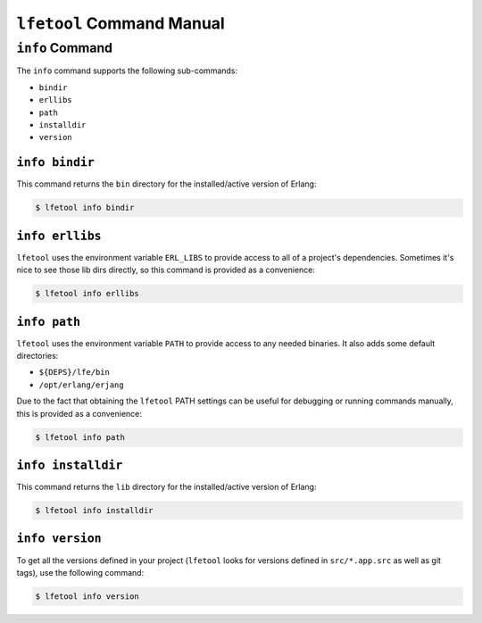 ``lfetool`` Command Manual
==========================


``info`` Command
-----------------

The ``info`` command supports the following sub-commands:

* ``bindir``

* ``erllibs``

* ``path``

* ``installdir``

* ``version``


``info bindir``
,,,,,,,,,,,,,,,

This command returns the ``bin`` directory for the installed/active version
of Erlang:

.. code:: shell

    $ lfetool info bindir


``info erllibs``
,,,,,,,,,,,,,,,

``lfetool`` uses the environment variable ``ERL_LIBS`` to provide access to
all of a project's dependencies. Sometimes it's nice to see those lib dirs
directly, so this command is provided as a convenience:

.. code:: shell

    $ lfetool info erllibs


``info path``
,,,,,,,,,,,,,

``lfetool`` uses the environment variable ``PATH`` to provide access to
any needed binaries. It also adds some default directories:

* ``${DEPS}/lfe/bin``

* ``/opt/erlang/erjang``

Due to the fact that obtaining the ``lfetool`` PATH settings can be useful
for debugging or running commands manually, this is provided as a
convenience:

.. code:: shell

    $ lfetool info path


``info installdir``
,,,,,,,,,,,,,,,,,,,

This command returns the ``lib`` directory for the installed/active version
of Erlang:

.. code:: shell

    $ lfetool info installdir


``info version``
,,,,,,,,,,,,,,,,

To get all the versions defined in your project (``lfetool`` looks for versions
defined in ``src/*.app.src`` as well as git tags), use the following command:

.. code:: shell

    $ lfetool info version



